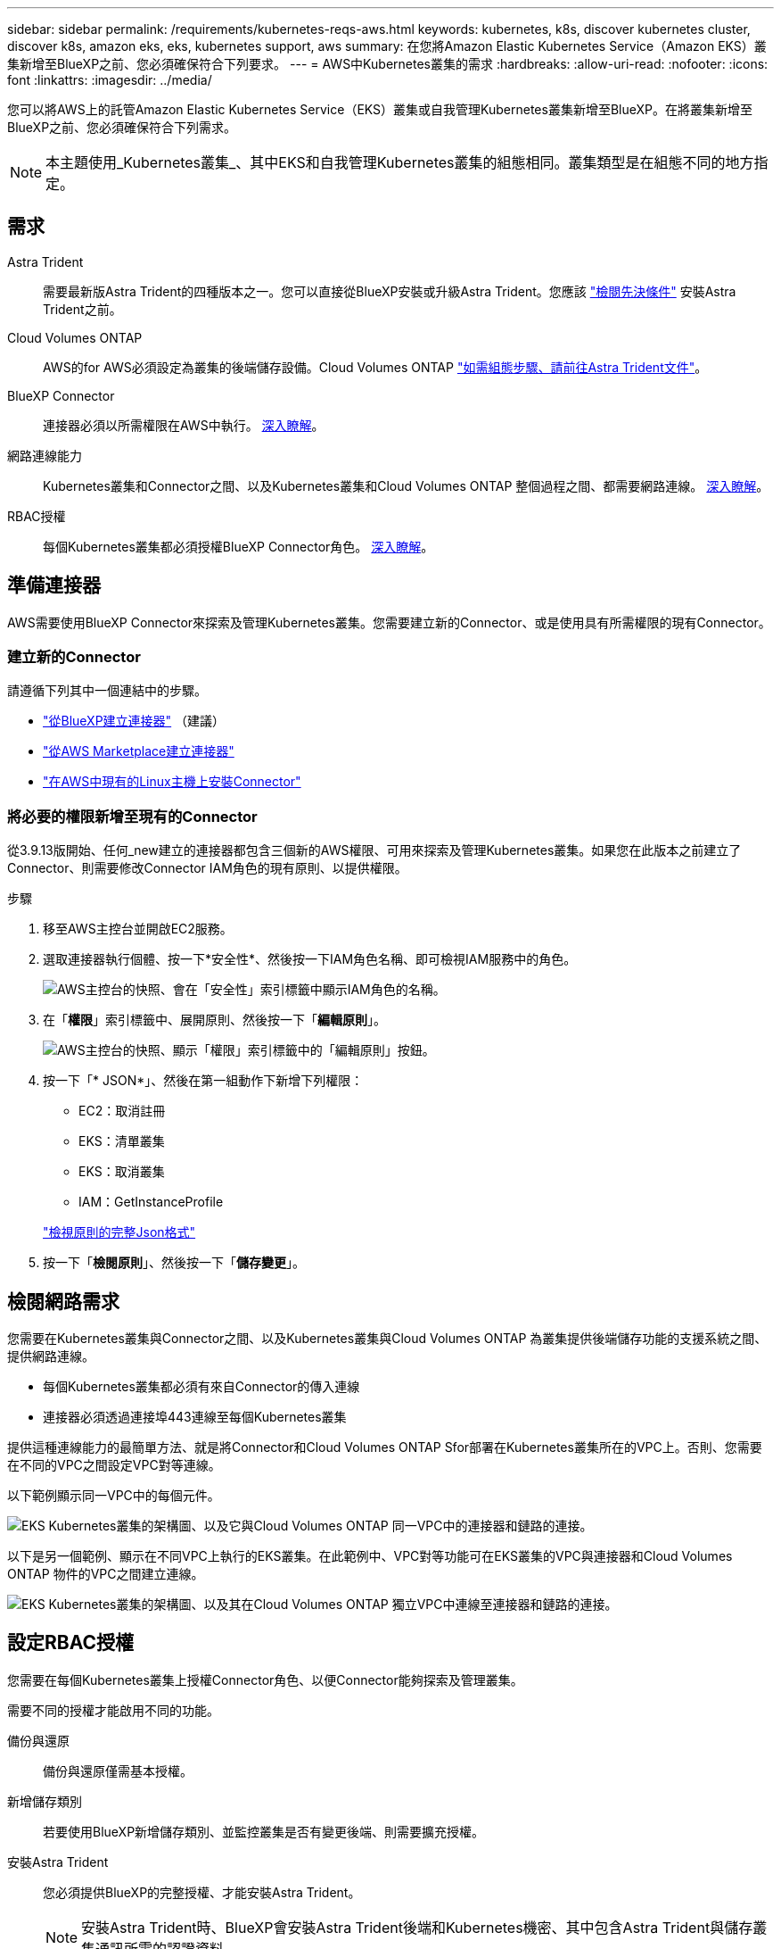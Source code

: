 ---
sidebar: sidebar 
permalink: /requirements/kubernetes-reqs-aws.html 
keywords: kubernetes, k8s, discover kubernetes cluster, discover k8s, amazon eks, eks, kubernetes support, aws 
summary: 在您將Amazon Elastic Kubernetes Service（Amazon EKS）叢集新增至BlueXP之前、您必須確保符合下列要求。 
---
= AWS中Kubernetes叢集的需求
:hardbreaks:
:allow-uri-read: 
:nofooter: 
:icons: font
:linkattrs: 
:imagesdir: ../media/


[role="lead"]
您可以將AWS上的託管Amazon Elastic Kubernetes Service（EKS）叢集或自我管理Kubernetes叢集新增至BlueXP。在將叢集新增至BlueXP之前、您必須確保符合下列需求。


NOTE: 本主題使用_Kubernetes叢集_、其中EKS和自我管理Kubernetes叢集的組態相同。叢集類型是在組態不同的地方指定。



== 需求

Astra Trident:: 需要最新版Astra Trident的四種版本之一。您可以直接從BlueXP安裝或升級Astra Trident。您應該 link:https://docs.netapp.com/us-en/trident/trident-get-started/requirements.html["檢閱先決條件"^] 安裝Astra Trident之前。
Cloud Volumes ONTAP:: AWS的for AWS必須設定為叢集的後端儲存設備。Cloud Volumes ONTAP https://docs.netapp.com/us-en/trident/trident-use/backends.html["如需組態步驟、請前往Astra Trident文件"^]。
BlueXP Connector:: 連接器必須以所需權限在AWS中執行。 <<準備連接器,深入瞭解>>。
網路連線能力:: Kubernetes叢集和Connector之間、以及Kubernetes叢集和Cloud Volumes ONTAP 整個過程之間、都需要網路連線。 <<檢閱網路需求,深入瞭解>>。
RBAC授權:: 每個Kubernetes叢集都必須授權BlueXP Connector角色。 <<設定RBAC授權,深入瞭解>>。




== 準備連接器

AWS需要使用BlueXP Connector來探索及管理Kubernetes叢集。您需要建立新的Connector、或是使用具有所需權限的現有Connector。



=== 建立新的Connector

請遵循下列其中一個連結中的步驟。

* link:https://docs.netapp.com/us-en/cloud-manager-setup-admin/task-creating-connectors-aws.html["從BlueXP建立連接器"^] （建議）
* link:https://docs.netapp.com/us-en/cloud-manager-setup-admin/task-launching-aws-mktp.html["從AWS Marketplace建立連接器"^]
* link:https://docs.netapp.com/us-en/cloud-manager-setup-admin/task-installing-linux.html["在AWS中現有的Linux主機上安裝Connector"^]




=== 將必要的權限新增至現有的Connector

從3.9.13版開始、任何_new建立的連接器都包含三個新的AWS權限、可用來探索及管理Kubernetes叢集。如果您在此版本之前建立了Connector、則需要修改Connector IAM角色的現有原則、以提供權限。

.步驟
. 移至AWS主控台並開啟EC2服務。
. 選取連接器執行個體、按一下*安全性*、然後按一下IAM角色名稱、即可檢視IAM服務中的角色。
+
image:screenshot-aws-iam-role.png["AWS主控台的快照、會在「安全性」索引標籤中顯示IAM角色的名稱。"]

. 在「*權限*」索引標籤中、展開原則、然後按一下「*編輯原則*」。
+
image:screenshot-aws-edit-policy.png["AWS主控台的快照、顯示「權限」索引標籤中的「編輯原則」按鈕。"]

. 按一下「* JSON*」、然後在第一組動作下新增下列權限：
+
** EC2：取消註冊
** EKS：清單叢集
** EKS：取消叢集
** IAM：GetInstanceProfile


+
https://docs.netapp.com/us-en/cloud-manager-setup-admin/reference-permissions-aws.html["檢視原則的完整Json格式"^]

. 按一下「*檢閱原則*」、然後按一下「*儲存變更*」。




== 檢閱網路需求

您需要在Kubernetes叢集與Connector之間、以及Kubernetes叢集與Cloud Volumes ONTAP 為叢集提供後端儲存功能的支援系統之間、提供網路連線。

* 每個Kubernetes叢集都必須有來自Connector的傳入連線
* 連接器必須透過連接埠443連線至每個Kubernetes叢集


提供這種連線能力的最簡單方法、就是將Connector和Cloud Volumes ONTAP Sfor部署在Kubernetes叢集所在的VPC上。否則、您需要在不同的VPC之間設定VPC對等連線。

以下範例顯示同一VPC中的每個元件。

image:diagram-kubernetes-eks.png["EKS Kubernetes叢集的架構圖、以及它與Cloud Volumes ONTAP 同一VPC中的連接器和鏈路的連接。"]

以下是另一個範例、顯示在不同VPC上執行的EKS叢集。在此範例中、VPC對等功能可在EKS叢集的VPC與連接器和Cloud Volumes ONTAP 物件的VPC之間建立連線。

image:diagram_kubernetes.png["EKS Kubernetes叢集的架構圖、以及其在Cloud Volumes ONTAP 獨立VPC中連線至連接器和鏈路的連接。"]



== 設定RBAC授權

您需要在每個Kubernetes叢集上授權Connector角色、以便Connector能夠探索及管理叢集。

需要不同的授權才能啟用不同的功能。

備份與還原:: 備份與還原僅需基本授權。
新增儲存類別:: 若要使用BlueXP新增儲存類別、並監控叢集是否有變更後端、則需要擴充授權。
安裝Astra Trident:: 您必須提供BlueXP的完整授權、才能安裝Astra Trident。
+
--

NOTE: 安裝Astra Trident時、BlueXP會安裝Astra Trident後端和Kubernetes機密、其中包含Astra Trident與儲存叢集通訊所需的認證資料。

--


.步驟
. 建立叢集角色和角色繫結。
+
.. 根據您的授權要求、建立包含下列文字的Y反 洗錢檔案。
+
[role="tabbed-block"]
====
.備份/還原
--
新增基本授權以啟用Kubernetes叢集的備份與還原。

[source, yaml]
----
apiVersion: rbac.authorization.k8s.io/v1
kind: ClusterRole
metadata:
    name: cloudmanager-access-clusterrole
rules:
    - apiGroups:
          - ''
      resources:
          - namespaces
      verbs:
          - list
          - watch
    - apiGroups:
          - ''
      resources:
          - persistentvolumes
      verbs:
          - list
          - watch
    - apiGroups:
          - ''
      resources:
          - pods
          - pods/exec
      verbs:
          - get
          - list
          - watch
    - apiGroups:
          - ''
      resources:
          - persistentvolumeclaims
      verbs:
          - list
          - create
          - watch
    - apiGroups:
          - storage.k8s.io
      resources:
          - storageclasses
      verbs:
          - list
    - apiGroups:
          - trident.netapp.io
      resources:
          - tridentbackends
      verbs:
          - list
          - watch
    - apiGroups:
          - trident.netapp.io
      resources:
          - tridentorchestrators
      verbs:
          - get
          - watch
---
apiVersion: rbac.authorization.k8s.io/v1
kind: ClusterRoleBinding
metadata:
    name: k8s-access-binding
subjects:
    - kind: Group
      name: cloudmanager-access-group
      apiGroup: rbac.authorization.k8s.io
roleRef:
    kind: ClusterRole
    name: cloudmanager-access-clusterrole
    apiGroup: rbac.authorization.k8s.io
----
--
.儲存類別
--
新增擴充授權、以使用BlueXP新增儲存類別。

[source, yaml]
----
apiVersion: rbac.authorization.k8s.io/v1
kind: ClusterRole
metadata:
    name: cloudmanager-access-clusterrole
rules:
    - apiGroups:
          - ''
      resources:
          - secrets
          - namespaces
          - persistentvolumeclaims
          - persistentvolumes
          - pods
          - pods/exec
      verbs:
          - get
          - list
          - watch
          - create
          - delete
          - watch
    - apiGroups:
          - storage.k8s.io
      resources:
          - storageclasses
      verbs:
          - get
          - create
          - list
          - watch
          - delete
          - patch
    - apiGroups:
          - trident.netapp.io
      resources:
          - tridentbackends
          - tridentorchestrators
          - tridentbackendconfigs
      verbs:
          - get
          - list
          - watch
          - create
          - delete
          - watch
---
apiVersion: rbac.authorization.k8s.io/v1
kind: ClusterRoleBinding
metadata:
    name: k8s-access-binding
subjects:
    - kind: Group
      name: cloudmanager-access-group
      apiGroup: rbac.authorization.k8s.io
roleRef:
    kind: ClusterRole
    name: cloudmanager-access-clusterrole
    apiGroup: rbac.authorization.k8s.io
----
--
.安裝Trident
--
使用命令列提供完整授權、並讓BlueXP安裝Astra Trident。

[source, cli]
----
eksctl create iamidentitymapping --cluster < > --region < > --arn < > --group "system:masters" --username system:node:{{EC2PrivateDNSName}}
----
--
====
.. 將組態套用至叢集。
+
[source, kubectl]
----
kubectl apply -f <file-name>
----


. 建立權限群組的身分識別對應。
+
[role="tabbed-block"]
====
.使用ekscl
--
使用eksctl在叢集與BlueXP Connector的IAM角色之間建立IAM身分識別對應。

https://eksctl.io/usage/iam-identity-mappings/["如需完整說明、請參閱eksctl文件"^]。

以下為範例。

[source, eksctl]
----
eksctl create iamidentitymapping --cluster <eksCluster> --region <us-east-2> --arn <ARN of the Connector IAM role> --group cloudmanager-access-group --username system:node:{{EC2PrivateDNSName}}
----
--
.編輯AWS/AUTH
--
直接編輯AWS/AUTH ConfigMap、將RBAC存取權限新增至BlueXP Connector的IAM角色。

https://docs.aws.amazon.com/eks/latest/userguide/add-user-role.html["如需完整指示、請參閱AWS EKS文件"^]。

以下為範例。

[source, yaml]
----
apiVersion: v1
data:
  mapRoles: |
    - groups:
      - cloudmanager-access-group
      rolearn: <ARN of the Connector IAM role>
     username: system:node:{{EC2PrivateDNSName}}
kind: ConfigMap
metadata:
  creationTimestamp: "2021-09-30T21:09:18Z"
  name: aws-auth
  namespace: kube-system
  resourceVersion: "1021"
  selfLink: /api/v1/namespaces/kube-system/configmaps/aws-auth
  uid: dcc31de5-3838-11e8-af26-02e00430057c
----
--
====

